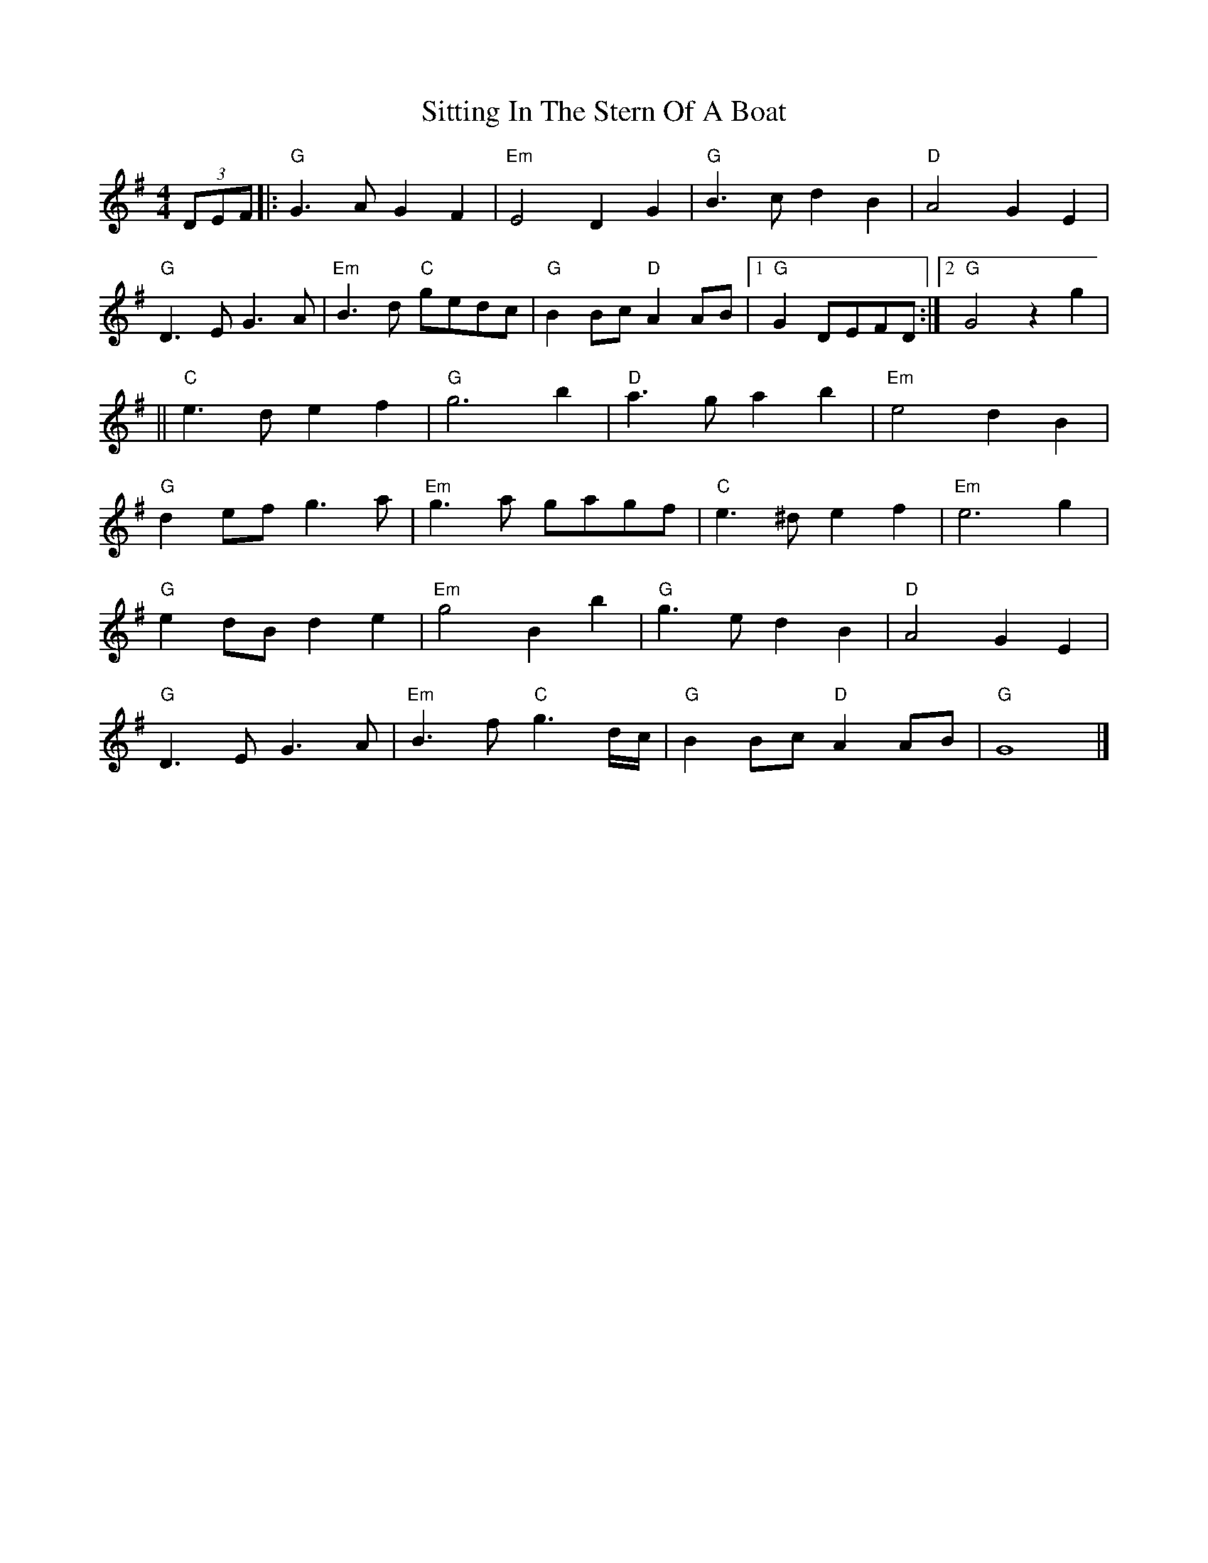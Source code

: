X: 1
T: Sitting In The Stern Of A Boat
Z: joe fidkid
S: https://thesession.org/tunes/4710#setting4710
R: strathspey
M: 4/4
L: 1/8
K: Gmaj
(3DEF |: "G"G3 A G2 F2 | "Em"E4 D2 G2 | "G"B3 c d2 B2 | "D"A4 G2 E2 |
"G"D3 E G3 A | "Em"B3 d "C"gedc | "G"B2 Bc "D"A2 AB |1 "G"G2 DEFD :|2 "G"G4 z2 g2 |
|| "C"e3 d e2 f2 | "G"g6 b2 | "D"a3 g a2 b2 | "Em"e4 d2 B2 |
"G"d2 ef g3 a | "Em"g3 a gagf | "C"e3 ^d e2 f2 | "Em"e6 g2 |
"G"e2 dB d2 e2 | "Em"g4 B2 b2 | "G"g3 e d2 B2 | "D"A4 G2 E2 |
"G"D3 E G3 A | "Em"B3 f "C"g3 d/c/ | "G"B2 Bc "D"A2 AB | "G" G8 |]
